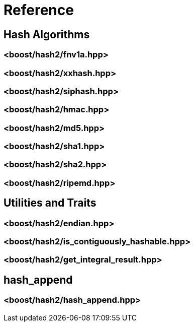 ////
Copyright 2020, 2024 Peter Dimov
Distributed under the Boost Software License, Version 1.0.
https://www.boost.org/LICENSE_1_0.txt
////

[#reference]
# Reference
:idprefix: ref_

## Hash Algorithms

### <boost/hash2/fnv1a.hpp>

### <boost/hash2/xxhash.hpp>

### <boost/hash2/siphash.hpp>

### <boost/hash2/hmac.hpp>

### <boost/hash2/md5.hpp>

### <boost/hash2/sha1.hpp>

### <boost/hash2/sha2.hpp>

### <boost/hash2/ripemd.hpp>

## Utilities and Traits

### <boost/hash2/endian.hpp>

### <boost/hash2/is_contiguously_hashable.hpp>

### <boost/hash2/get_integral_result.hpp>

## hash_append

### <boost/hash2/hash_append.hpp>

